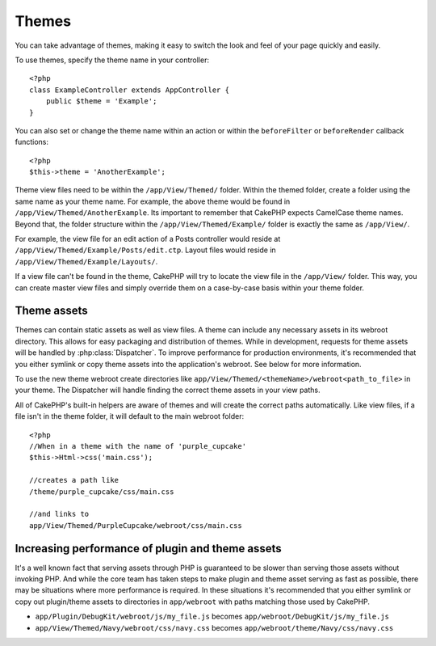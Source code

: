 Themes
######

You can take advantage of themes, making it easy to switch the look and feel of
your page quickly and easily.

To use themes, specify the theme name in your
controller::

    <?php
    class ExampleController extends AppController {
        public $theme = 'Example';
    }

.. versionchanged:: 2.1
   Versions previous to 2.1 required setting the ``$this->viewClass = 'Theme'``.
   2.1 removes this requirement as the normal ``View`` class supports themes

You can also set or change the theme name within an action or within the
``beforeFilter`` or ``beforeRender`` callback functions::

    <?php
    $this->theme = 'AnotherExample';

Theme view files need to be within the ``/app/View/Themed/`` folder.  Within the
themed folder, create a folder using the same name as your theme name. For
example, the above theme would be found in ``/app/View/Themed/AnotherExample``.
Its important to remember that CakePHP expects CamelCase theme names. Beyond
that, the folder structure within the ``/app/View/Themed/Example/`` folder is
exactly the same as ``/app/View/``.

For example, the view file for an edit action of a Posts controller would reside
at ``/app/View/Themed/Example/Posts/edit.ctp``. Layout files would reside in
``/app/View/Themed/Example/Layouts/``.

If a view file can't be found in the theme, CakePHP will try to locate the view
file in the ``/app/View/`` folder. This way, you can create master view files
and simply override them on a case-by-case basis within your theme folder.

Theme assets
------------

Themes can contain static assets as well as view files.  A theme can include any
necessary assets in its webroot directory. This allows for easy packaging and
distribution of themes.  While in development, requests for theme assets will be
handled by :php:class:`Dispatcher`.  To improve performance for production
environments, it's recommended that you either symlink or copy theme assets into
the application's webroot. See below for more information.

To use the new theme webroot create directories like
``app/View/Themed/<themeName>/webroot<path_to_file>`` in your theme. The
Dispatcher will handle finding the correct theme assets in your view paths.

All of CakePHP's built-in helpers are aware of themes and will create the
correct paths automatically. Like view files, if a file isn't in the theme
folder, it will default to the main webroot folder::

    <?php
    //When in a theme with the name of 'purple_cupcake'
    $this->Html->css('main.css');
     
    //creates a path like
    /theme/purple_cupcake/css/main.css
     
    //and links to
    app/View/Themed/PurpleCupcake/webroot/css/main.css 

Increasing performance of plugin and theme assets
-------------------------------------------------

It's a well known fact that serving assets through PHP is guaranteed to be slower
than serving those assets without invoking PHP. And while the core team has
taken steps to make plugin and theme asset serving as fast as possible, there
may be situations where more performance is required. In these situations it's
recommended that you either symlink or copy out plugin/theme assets to
directories in ``app/webroot`` with paths matching those used by CakePHP.


-  ``app/Plugin/DebugKit/webroot/js/my_file.js`` becomes
   ``app/webroot/DebugKit/js/my_file.js``
-  ``app/View/Themed/Navy/webroot/css/navy.css`` becomes
   ``app/webroot/theme/Navy/css/navy.css``


.. meta::
    :title lang=en: Themes
    :keywords lang=en: production environments,theme folder,layout files,development requests,callback functions,folder structure,default view,dispatcher,symlink,case basis,layouts,assets,cakephp,themes,advantage
